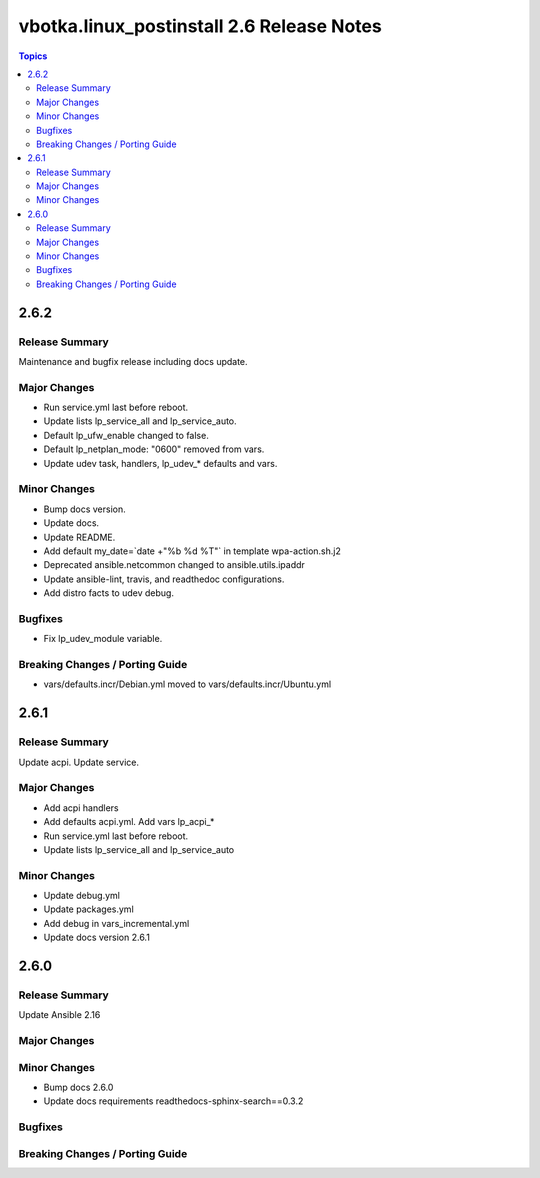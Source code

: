 ==========================================
vbotka.linux_postinstall 2.6 Release Notes
==========================================

.. contents:: Topics


2.6.2
=====

Release Summary
---------------
Maintenance and bugfix release including docs update.

Major Changes
-------------
* Run service.yml last before reboot.
* Update lists lp_service_all and lp_service_auto.
* Default lp_ufw_enable changed to false.
* Default lp_netplan_mode: "0600" removed from vars.
* Update udev task, handlers, lp_udev_* defaults and vars. 

Minor Changes
-------------
* Bump docs version.
* Update docs.
* Update README.
* Add default my_date=`date +"%b %d %T"` in template wpa-action.sh.j2
* Deprecated ansible.netcommon changed to ansible.utils.ipaddr
* Update ansible-lint, travis, and readthedoc configurations.
* Add distro facts to udev debug.

Bugfixes
--------
* Fix lp_udev_module variable.

Breaking Changes / Porting Guide
--------------------------------
* vars/defaults.incr/Debian.yml moved to vars/defaults.incr/Ubuntu.yml


2.6.1
=====

Release Summary
---------------
Update acpi. Update service.

Major Changes
-------------
* Add acpi handlers
* Add defaults acpi.yml. Add vars lp_acpi_*
* Run service.yml last before reboot.
* Update lists lp_service_all and lp_service_auto

Minor Changes
-------------
* Update debug.yml
* Update packages.yml
* Add debug in vars_incremental.yml
* Update docs version 2.6.1


2.6.0
=====

Release Summary
---------------
Update Ansible 2.16

Major Changes
-------------

Minor Changes
-------------
* Bump docs 2.6.0
* Update docs requirements readthedocs-sphinx-search==0.3.2

Bugfixes
--------

Breaking Changes / Porting Guide
--------------------------------
